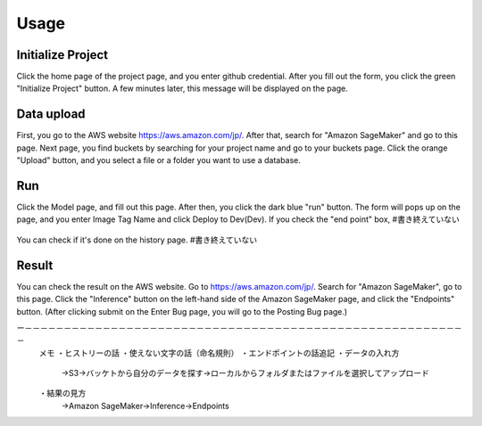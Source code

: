 Usage
=====

.. _usage:


Initialize Project
------------
Click the home page of the project page, and you enter github credential.
After you fill out the form, you click the green "Initialize Project" button.
A few minutes later, this message will be displayed on the page.

.. _target to image:

.. figure:: /image/build_setting.png
   :alt: Logo 
   :align: center
   :width: 600px


Data upload
------------
First, you go to the AWS website https://aws.amazon.com/jp/.
After that, search for "Amazon SageMaker" and go to this page.
Next page, you find buckets by searching for your project name and go to your buckets page.
Click the orange "Upload" button, and you select a file or a folder you want to use a database.


Run
------------
Click the Model page, and fill out this page.
After then, you click the dark blue "run" button.
The form will pops up on the page, and you enter Image Tag Name and click Deploy to Dev(Dev).
If you check the "end point" box, #書き終えていない


.. _target to image:

.. figure:: /image/model_deployment.png
   :alt: Logo 
   :align: center
   :width: 600px




You can check if it's done on the history page.  #書き終えていない

.. _target to image:

.. figure:: /image/confirm_history.png
   :alt: Logo 
   :align: center
   :width: 600px


Result
------------
You can check the result on the AWS website. Go to https://aws.amazon.com/jp/.
Search for "Amazon SageMaker", go to this page.
Click the "Inference" button on the left-hand side of the Amazon SageMaker page, and click the "Endpoints" button.
(After clicking submit on the Enter Bug page, you will go to the Posting Bug page.)


ー－－－－－－－－－－－－－－－－－－－－－－－－－－－－－－－－－－－－－－－－－－－－－－－－－－－－－－－－－
   メモ
   ・ヒストリーの話
   ・使えない文字の話（命名規則）
   ・エンドポイントの話追記
   ・データの入れ方
     →S3→バッケトから自分のデータを探す→ローカルからフォルダまたはファイルを選択してアップロード
   ・結果の見方
     →Amazon SageMaker→Inference→Endpoints